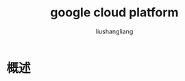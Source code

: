 # -*- coding:utf-8-*-
#+TITLE: google cloud platform
#+AUTHOR: liushangliang
#+EMAIL: phenix3443+github@gmail.com

* 概述

